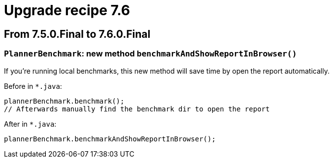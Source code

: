 = Upgrade recipe 7.6
:awestruct-description: Upgrade to OptaPlanner 7.6 from a previous version.
:awestruct-layout: upgradeRecipeBase
:awestruct-priority: 0.5
:awestruct-upgrade_recipe_version: 7.6

== From 7.5.0.Final to 7.6.0.Final

[.upgrade-recipe-minor]
=== `PlannerBenchmark`: new method `benchmarkAndShowReportInBrowser()`

If you're running local benchmarks, this new method will save time by open the report automatically.

Before in `*.java`:
[source, java]
----
plannerBenchmark.benchmark();
// Afterwards manually find the benchmark dir to open the report
----

After in `*.java`:
[source, java]
----
plannerBenchmark.benchmarkAndShowReportInBrowser();
----
